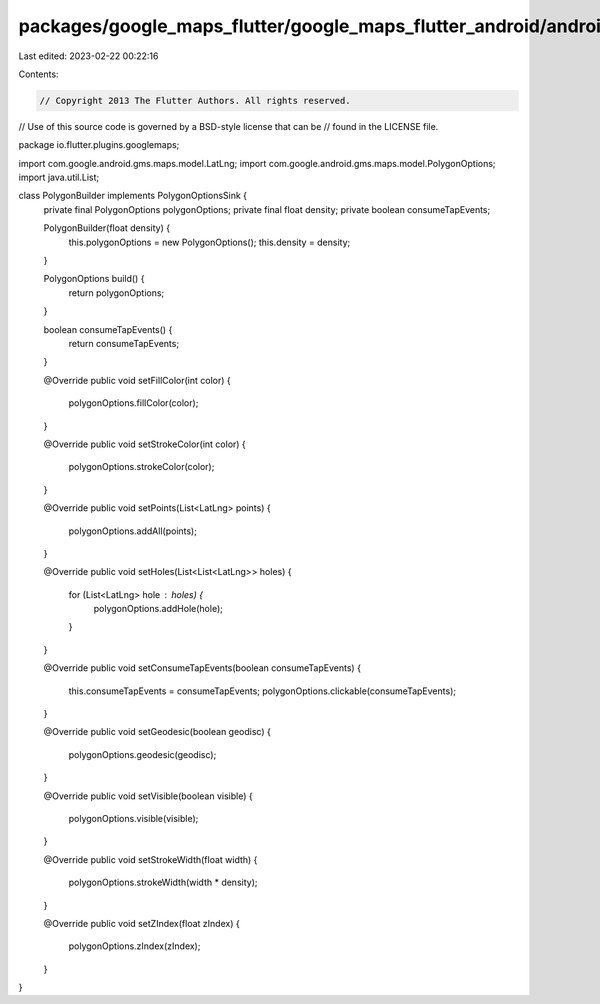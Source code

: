 packages/google_maps_flutter/google_maps_flutter_android/android/src/main/java/io/flutter/plugins/googlemaps/PolygonBuilder.java
================================================================================================================================

Last edited: 2023-02-22 00:22:16

Contents:

.. code-block:: java

    // Copyright 2013 The Flutter Authors. All rights reserved.
// Use of this source code is governed by a BSD-style license that can be
// found in the LICENSE file.

package io.flutter.plugins.googlemaps;

import com.google.android.gms.maps.model.LatLng;
import com.google.android.gms.maps.model.PolygonOptions;
import java.util.List;

class PolygonBuilder implements PolygonOptionsSink {
  private final PolygonOptions polygonOptions;
  private final float density;
  private boolean consumeTapEvents;

  PolygonBuilder(float density) {
    this.polygonOptions = new PolygonOptions();
    this.density = density;
  }

  PolygonOptions build() {
    return polygonOptions;
  }

  boolean consumeTapEvents() {
    return consumeTapEvents;
  }

  @Override
  public void setFillColor(int color) {
    polygonOptions.fillColor(color);
  }

  @Override
  public void setStrokeColor(int color) {
    polygonOptions.strokeColor(color);
  }

  @Override
  public void setPoints(List<LatLng> points) {
    polygonOptions.addAll(points);
  }

  @Override
  public void setHoles(List<List<LatLng>> holes) {
    for (List<LatLng> hole : holes) {
      polygonOptions.addHole(hole);
    }
  }

  @Override
  public void setConsumeTapEvents(boolean consumeTapEvents) {
    this.consumeTapEvents = consumeTapEvents;
    polygonOptions.clickable(consumeTapEvents);
  }

  @Override
  public void setGeodesic(boolean geodisc) {
    polygonOptions.geodesic(geodisc);
  }

  @Override
  public void setVisible(boolean visible) {
    polygonOptions.visible(visible);
  }

  @Override
  public void setStrokeWidth(float width) {
    polygonOptions.strokeWidth(width * density);
  }

  @Override
  public void setZIndex(float zIndex) {
    polygonOptions.zIndex(zIndex);
  }
}


